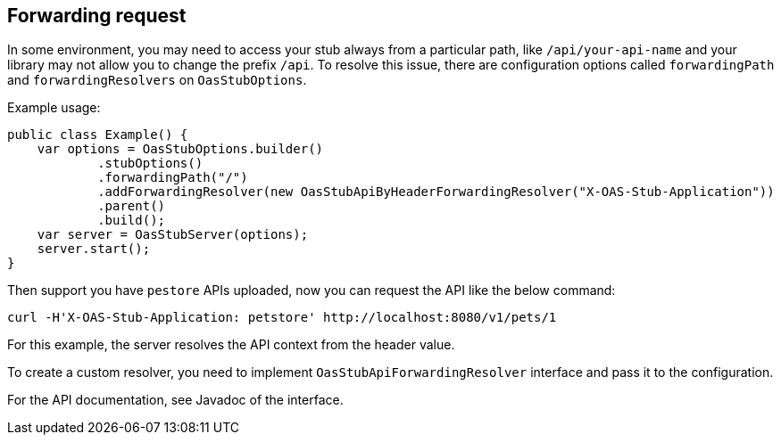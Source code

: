 [#forwarding]
== Forwarding request

In some environment, you may need to access your stub always from a
particular path, like `/api/your-api-name` and your library may not
allow you to change the prefix `/api`. To resolve this issue, there
are configuration options called `forwardingPath` and `forwardingResolvers`
on `OasStubOptions`.

Example usage:
[source, java]
----
public class Example() {
    var options = OasStubOptions.builder()
            .stubOptions()
            .forwardingPath("/")
            .addForwardingResolver(new OasStubApiByHeaderForwardingResolver("X-OAS-Stub-Application"))
            .parent()
            .build();
    var server = OasStubServer(options);
    server.start();
}
----

Then support you have `pestore` APIs uploaded, now you can request the
API like the below command:

[source, shell]
----
curl -H'X-OAS-Stub-Application: petstore' http://localhost:8080/v1/pets/1
----

For this example, the server resolves the API context from the header value.

To create a custom resolver, you need to implement `OasStubApiForwardingResolver`
interface and pass it to the configuration.

For the API documentation, see Javadoc of the interface.